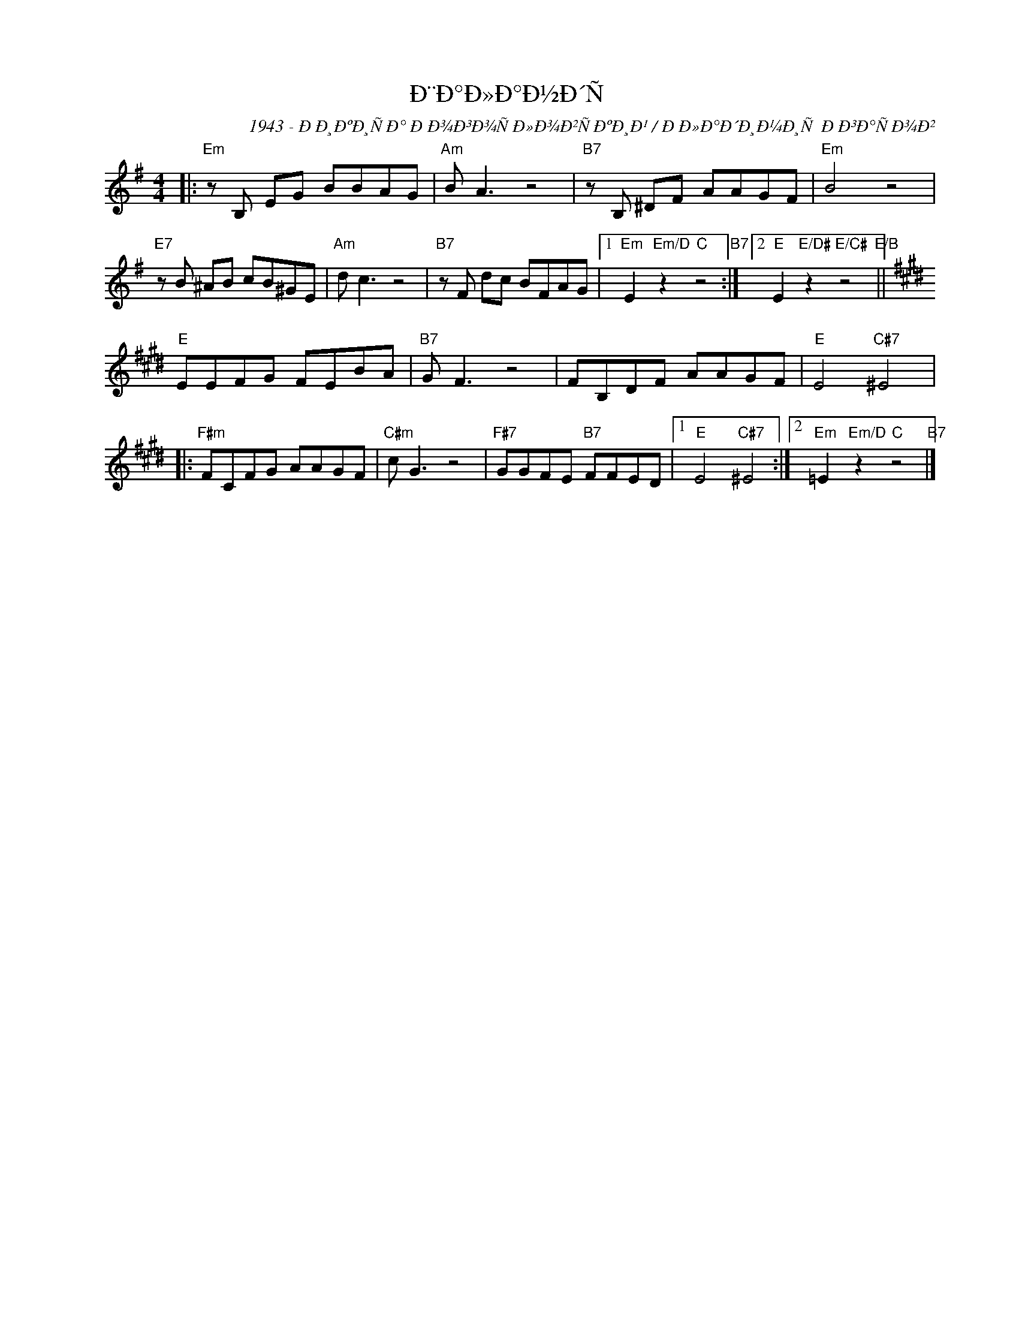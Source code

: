 X:1
T:Ð¨Ð°Ð»Ð°Ð½Ð´Ñ
C:1943 - ÐÐ¸ÐºÐ¸ÑÐ° ÐÐ¾Ð³Ð¾ÑÐ»Ð¾Ð²ÑÐºÐ¸Ð¹ / ÐÐ»Ð°Ð´Ð¸Ð¼Ð¸Ñ ÐÐ³Ð°ÑÐ¾Ð²
Z:www.realbook.site
L:1/8
M:4/4
I:linebreak $
K:Emin
V:1 treble nm=" " snm=" "
V:1
|:"Em" z B, EG BBAG |"Am" B A3 z4 |"B7" z B, ^DF AAGF |"Em" B4 z4 |$"E7" z B ^AB cB^GE | %5
"Am" d c3 z4 |"B7" z F dc BFAG |1"Em" E2"Em/D" z2"C" z4"B7" :|2"E" E2"E/D#" z2"E/C#" z4"E/B" ||$ %9
[K:E]"E" EEFG FEBA |"B7" G F3 z4 | FB,DF AAGF |"E" E4"C#7" ^E4 |:$"F#m" FCFG AAGF |"C#m" c G3 z4 | %15
"F#7" GGFE"B7" FFED |1"E" E4"C#7" ^E4 :|2"Em" =E2"Em/D" z2"C" z4"B7" |] %18

